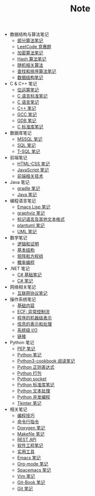 #+TITLE: Note

- 数据结构与算法笔记
  - [[file:algorithm/algorithm.org][部分算法笔记]]
  - [[file:algorithm/contest.org][LeetCode 竞赛题]]
  - [[file:algorithm/encrypt.org][加密算法笔记]]
  - [[file:algorithm/hash.org][Hash 算法笔记]]
  - [[file:algorithm/random.org][随机相关算法]]
  - [[file:algorithm/search_sort.org][查找和排序算法笔记]]
  - [[file:algorithm/struct.org][数据结构笔记]]
- C & C++ 笔记
  - [[file:c-c++/bit-op.org][位运算笔记]]
  - [[file:c-c++/c-standard.org][C 语言标准笔记]]
  - [[file:c-c++/c.org][C 语言笔记]]
  - [[file:c-c++/cpp.org][C++ 笔记]]
  - [[file:c-c++/gcc.org][GCC 笔记]]
  - [[file:c-c++/gdb.org][GDB 笔记]]
  - [[file:c-c++/libc.org][C 标准库笔记]]
- 数据库笔记
  - [[file:database/mssql.org][MSSQL 笔记]]
  - [[file:database/sql.org][SQL 笔记]]
  - [[file:database/t-sql.org][T-SQL 笔记]]
- 前端笔记
  - [[file:front-end/html-css.org][HTML-CSS 笔记]]
  - [[file:front-end/javascript.org][JavaScript 笔记]]
  - [[file:front-end/technology.org][前端相关技术]]
- Java 笔记
  - [[file:jvm/gradle.org][gradle 笔记]]
  - [[file:jvm/java.org][Java 笔记]]
- 编程语言笔记
  - [[file:lang/elisp.org][Emacs Lisp 笔记]]
  - [[file:lang/graphviz.org][graphviz 笔记]]
  - [[file:lang/markup.org][标记语言及其他文本格式]]
  - [[file:lang/plantuml.org][plantuml 笔记]]
  - [[file:lang/uml.org][UML 笔记]]
- 数学笔记
  - [[file:math/discrete/1-逻辑和证明.org][逻辑和证明]]
  - [[file:math/discrete/2-基本结构.org][基本结构]]
  - [[file:math/linear/1-矩阵和方程组.org][矩阵和方程组]]
  - [[file:math/probability/lea.org][概率编程]]
- .NET 笔记
  - [[file:.NET/clr-csharp/csharp_base.org][C# 基础笔记]]
  - [[file:.NET/clr-csharp/csharp_note.org][C# 笔记]]
- 网络相关笔记
  - [[file:network/protocol.org][互联网协议笔记]]
- 操作系统笔记
  - [[file:os/base.org][基础内容]]
  - [[file:os/ecf.org][ECF: 异常控制流]]
  - [[file:os/express.org][程序的机器级表示]]
  - [[file:os/info.org][信息的表示和处理]]
  - [[file:os/io.org][系统级 I/O]]
  - [[file:os/link.org][链接]]
- Python 笔记
  - [[file:python/pep.org][PEP 笔记]]
  - [[file:python/python.org][Python 笔记]]
  - [[file:python/python3-cookbook.org][Python3-cookbook 阅读笔记]]
  - [[file:python/re.org][Python 正则表达式]]
  - [[file:python/setup.org][Python 打包]]
  - [[file:python/socket.org][Python socket]]
  - [[file:python/stdlib.org][Python 标准库笔记]]
  - [[file:python/text-process.org][Python 文本处理]]
  - [[file:python/thread.org][Python 并发编程]]
  - [[file:python/tkinter.org][Tkinter 笔记]]
- 相关笔记
  - [[file:related/coding.org][编程技巧]]
  - [[file:related/command.org][命令行指令]]
  - [[file:related/doxygen.org][Doxygen 笔记]]
  - [[file:related/makefile.org][Makefile 笔记]]
  - [[file:related/rest-api.org][REST API]]
  - [[file:related/se.org][软件工程笔记]]
  - [[file:related/utils.org][实用工具]]
  - [[file:related/edit/emacs.org][Emacs 笔记]]
  - [[file:related/edit/org-mode.org][Org-mode 笔记]]
  - [[file:related/edit/spacemacs.org][Spacemacs 笔记]]
  - [[file:related/edit/vim.org][Vim 笔记]]
  - [[file:related/vc/git-book.org][Git-Book 笔记]]
  - [[file:related/vc/git.org][Git 笔记]]
